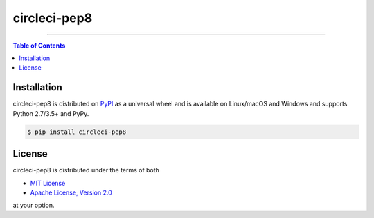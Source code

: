 circleci-pep8
=============

-----

.. contents:: **Table of Contents**
    :backlinks: none

Installation
------------

circleci-pep8 is distributed on `PyPI <https://pypi.org>`_ as a universal
wheel and is available on Linux/macOS and Windows and supports
Python 2.7/3.5+ and PyPy.

.. code-block:: bash

    $ pip install circleci-pep8

License
-------

circleci-pep8 is distributed under the terms of both

- `MIT License <https://choosealicense.com/licenses/mit>`_
- `Apache License, Version 2.0 <https://choosealicense.com/licenses/apache-2.0>`_

at your option.
